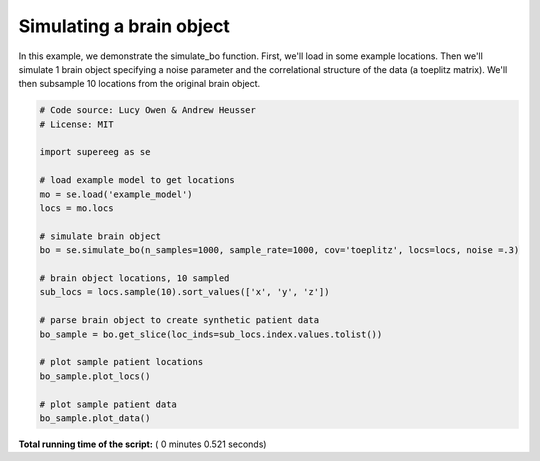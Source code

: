 

.. _sphx_glr_auto_examples_plot_simulate_bo.py:


=============================
Simulating a brain object
=============================

In this example, we demonstrate the simulate_bo function.
First, we'll load in some example locations. Then we'll simulate 1
brain object specifying a noise parameter and the correlational structure
of the data (a toeplitz matrix). We'll then subsample 10 locations from the
original brain object.





.. rst-class:: sphx-glr-horizontal


    *

      .. image:: /auto_examples/images/sphx_glr_plot_simulate_bo_001.png
            :scale: 47

    *

      .. image:: /auto_examples/images/sphx_glr_plot_simulate_bo_002.png
            :scale: 47





.. code-block:: python


    # Code source: Lucy Owen & Andrew Heusser
    # License: MIT

    import supereeg as se

    # load example model to get locations
    mo = se.load('example_model')
    locs = mo.locs

    # simulate brain object
    bo = se.simulate_bo(n_samples=1000, sample_rate=1000, cov='toeplitz', locs=locs, noise =.3)

    # brain object locations, 10 sampled
    sub_locs = locs.sample(10).sort_values(['x', 'y', 'z'])

    # parse brain object to create synthetic patient data
    bo_sample = bo.get_slice(loc_inds=sub_locs.index.values.tolist())

    # plot sample patient locations
    bo_sample.plot_locs()

    # plot sample patient data
    bo_sample.plot_data()

**Total running time of the script:** ( 0 minutes  0.521 seconds)



.. only :: html

 .. container:: sphx-glr-footer


  .. container:: sphx-glr-download

     :download:`Download Python source code: plot_simulate_bo.py <plot_simulate_bo.py>`



  .. container:: sphx-glr-download

     :download:`Download Jupyter notebook: plot_simulate_bo.ipynb <plot_simulate_bo.ipynb>`


.. only:: html

 .. rst-class:: sphx-glr-signature

    `Gallery generated by Sphinx-Gallery <https://sphinx-gallery.readthedocs.io>`_
